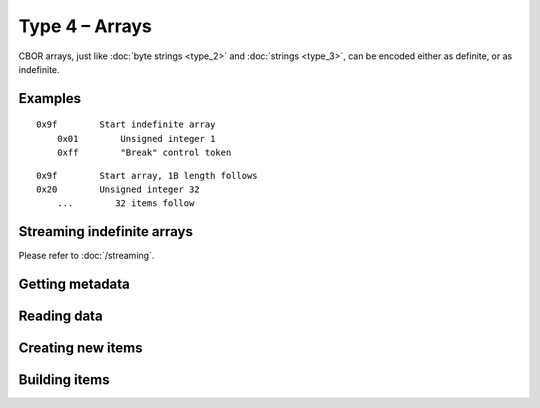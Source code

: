 Type 4 – Arrays
=============================

CBOR arrays, just like :doc:`byte strings <type_2>` and :doc:`strings <type_3>`, can be encoded either as definite, or as indefinite.

Examples
~~~~~~~~~~~~~~~~~~~~~~~~~~~~~~~~~~~

::

    0x9f        Start indefinite array
        0x01        Unsigned integer 1
        0xff        "Break" control token

::

    0x9f        Start array, 1B length follows
    0x20        Unsigned integer 32
        ...        32 items follow

Streaming indefinite arrays
~~~~~~~~~~~~~~~~~~~~~~~~~~~~~~~~~~~

Please refer to :doc:`/streaming`.

Getting metadata
~~~~~~~~~~~~~~~~~
.. function:: size_t cbor_array_get_size(cbor_item_t * item)
.. function:: bool cbor_array_is_definite(cbor_item_t * item)
.. function:: bool cbor_array_is_indefinite(cbor_item_t * item)

Reading data
~~~~~~~~~~~~~
.. function:: cbor_item_t ** cbor_array_handle(cbor_item_t * item)

Creating new items
~~~~~~~~~~~~~~~~~~~~~~~~~~~~~~~~~~~
.. function:: cbor_item_t * cbor_new_definite_array(size_t)
.. function:: cbor_item_t * cbor_new_indefinite_array()


Building items
~~~~~~~~~~~~~~~~~~~~~~~~~~~~~~~~~~~
.. function:: cbor_item_t * cbor_array_push(cbor_item_t * array, cbor_item_t * pushee)
